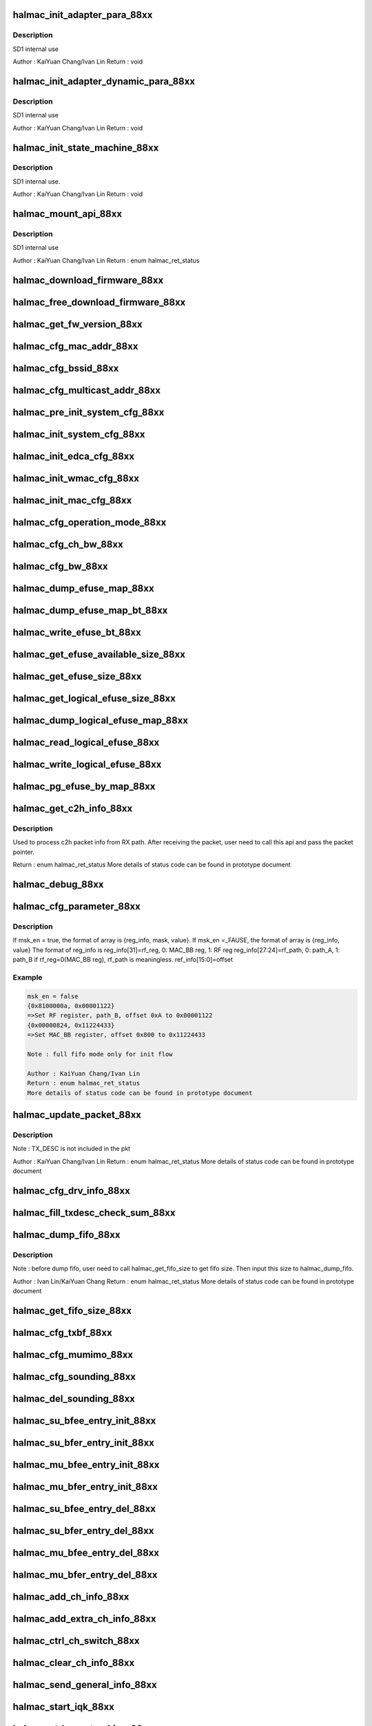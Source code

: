 .. -*- coding: utf-8; mode: rst -*-
.. src-file: drivers/staging/rtlwifi/halmac/halmac_88xx/halmac_api_88xx.c

.. _`halmac_init_adapter_para_88xx`:

halmac_init_adapter_para_88xx
=============================

.. c:function:: void halmac_init_adapter_para_88xx(struct halmac_adapter *halmac_adapter)

    int halmac adapter \ ``halmac_adapter``\ 

    :param struct halmac_adapter \*halmac_adapter:
        *undescribed*

.. _`halmac_init_adapter_para_88xx.description`:

Description
-----------

SD1 internal use

Author : KaiYuan Chang/Ivan Lin
Return : void

.. _`halmac_init_adapter_dynamic_para_88xx`:

halmac_init_adapter_dynamic_para_88xx
=====================================

.. c:function:: void halmac_init_adapter_dynamic_para_88xx(struct halmac_adapter *halmac_adapter)

    int halmac adapter \ ``halmac_adapter``\ 

    :param struct halmac_adapter \*halmac_adapter:
        *undescribed*

.. _`halmac_init_adapter_dynamic_para_88xx.description`:

Description
-----------

SD1 internal use

Author : KaiYuan Chang/Ivan Lin
Return : void

.. _`halmac_init_state_machine_88xx`:

halmac_init_state_machine_88xx
==============================

.. c:function:: void halmac_init_state_machine_88xx(struct halmac_adapter *halmac_adapter)

    init halmac software state machine \ ``halmac_adapter``\ 

    :param struct halmac_adapter \*halmac_adapter:
        *undescribed*

.. _`halmac_init_state_machine_88xx.description`:

Description
-----------

SD1 internal use.

Author : KaiYuan Chang/Ivan Lin
Return : void

.. _`halmac_mount_api_88xx`:

halmac_mount_api_88xx
=====================

.. c:function:: enum halmac_ret_status halmac_mount_api_88xx(struct halmac_adapter *halmac_adapter)

    attach functions to function pointer \ ``halmac_adapter``\ 

    :param struct halmac_adapter \*halmac_adapter:
        *undescribed*

.. _`halmac_mount_api_88xx.description`:

Description
-----------

SD1 internal use

Author : KaiYuan Chang/Ivan Lin
Return : enum halmac_ret_status

.. _`halmac_download_firmware_88xx`:

halmac_download_firmware_88xx
=============================

.. c:function:: enum halmac_ret_status halmac_download_firmware_88xx(struct halmac_adapter *halmac_adapter, u8 *hamacl_fw, u32 halmac_fw_size)

    download Firmware

    :param struct halmac_adapter \*halmac_adapter:
        the adapter of halmac

    :param u8 \*hamacl_fw:
        firmware bin

    :param u32 halmac_fw_size:
        firmware size
        Author : KaiYuan Chang/Ivan Lin
        Return : enum halmac_ret_status
        More details of status code can be found in prototype document

.. _`halmac_free_download_firmware_88xx`:

halmac_free_download_firmware_88xx
==================================

.. c:function:: enum halmac_ret_status halmac_free_download_firmware_88xx(struct halmac_adapter *halmac_adapter, enum halmac_dlfw_mem dlfw_mem, u8 *hamacl_fw, u32 halmac_fw_size)

    download specific memory firmware \ ``halmac_adapter``\ 

    :param struct halmac_adapter \*halmac_adapter:
        *undescribed*

    :param enum halmac_dlfw_mem dlfw_mem:
        memory selection

    :param u8 \*hamacl_fw:
        firmware bin

    :param u32 halmac_fw_size:
        firmware size
        Author : KaiYuan Chang/Ivan Lin
        Return : enum halmac_ret_status

.. _`halmac_get_fw_version_88xx`:

halmac_get_fw_version_88xx
==========================

.. c:function:: enum halmac_ret_status halmac_get_fw_version_88xx(struct halmac_adapter *halmac_adapter, struct halmac_fw_version *fw_version)

    get FW version

    :param struct halmac_adapter \*halmac_adapter:
        the adapter of halmac

    :param struct halmac_fw_version \*fw_version:
        fw version info
        Author : Ivan Lin
        Return : enum halmac_ret_status
        More details of status code can be found in prototype document

.. _`halmac_cfg_mac_addr_88xx`:

halmac_cfg_mac_addr_88xx
========================

.. c:function:: enum halmac_ret_status halmac_cfg_mac_addr_88xx(struct halmac_adapter *halmac_adapter, u8 halmac_port, union halmac_wlan_addr *hal_address)

    config mac address

    :param struct halmac_adapter \*halmac_adapter:
        the adapter of halmac

    :param u8 halmac_port:
        0 for port0, 1 for port1, 2 for port2, 3 for port3, 4 for port4

    :param union halmac_wlan_addr \*hal_address:
        mac address
        Author : KaiYuan Chang/Ivan Lin
        Return : enum halmac_ret_status
        More details of status code can be found in prototype document

.. _`halmac_cfg_bssid_88xx`:

halmac_cfg_bssid_88xx
=====================

.. c:function:: enum halmac_ret_status halmac_cfg_bssid_88xx(struct halmac_adapter *halmac_adapter, u8 halmac_port, union halmac_wlan_addr *hal_address)

    config BSSID

    :param struct halmac_adapter \*halmac_adapter:
        the adapter of halmac

    :param u8 halmac_port:
        0 for port0, 1 for port1, 2 for port2, 3 for port3, 4 for port4

    :param union halmac_wlan_addr \*hal_address:
        bssid
        Author : KaiYuan Chang/Ivan Lin
        Return : enum halmac_ret_status
        More details of status code can be found in prototype document

.. _`halmac_cfg_multicast_addr_88xx`:

halmac_cfg_multicast_addr_88xx
==============================

.. c:function:: enum halmac_ret_status halmac_cfg_multicast_addr_88xx(struct halmac_adapter *halmac_adapter, union halmac_wlan_addr *hal_address)

    config multicast address

    :param struct halmac_adapter \*halmac_adapter:
        the adapter of halmac

    :param union halmac_wlan_addr \*hal_address:
        multicast address
        Author : KaiYuan Chang/Ivan Lin
        Return : enum halmac_ret_status
        More details of status code can be found in prototype document

.. _`halmac_pre_init_system_cfg_88xx`:

halmac_pre_init_system_cfg_88xx
===============================

.. c:function:: enum halmac_ret_status halmac_pre_init_system_cfg_88xx(struct halmac_adapter *halmac_adapter)

    pre-init system config

    :param struct halmac_adapter \*halmac_adapter:
        the adapter of halmac
        Author : KaiYuan Chang/Ivan Lin
        Return : enum halmac_ret_status
        More details of status code can be found in prototype document

.. _`halmac_init_system_cfg_88xx`:

halmac_init_system_cfg_88xx
===========================

.. c:function:: enum halmac_ret_status halmac_init_system_cfg_88xx(struct halmac_adapter *halmac_adapter)

    init system config

    :param struct halmac_adapter \*halmac_adapter:
        the adapter of halmac
        Author : KaiYuan Chang/Ivan Lin
        Return : enum halmac_ret_status
        More details of status code can be found in prototype document

.. _`halmac_init_edca_cfg_88xx`:

halmac_init_edca_cfg_88xx
=========================

.. c:function:: enum halmac_ret_status halmac_init_edca_cfg_88xx(struct halmac_adapter *halmac_adapter)

    init EDCA config

    :param struct halmac_adapter \*halmac_adapter:
        the adapter of halmac
        Author : KaiYuan Chang/Ivan Lin
        Return : enum halmac_ret_status
        More details of status code can be found in prototype document

.. _`halmac_init_wmac_cfg_88xx`:

halmac_init_wmac_cfg_88xx
=========================

.. c:function:: enum halmac_ret_status halmac_init_wmac_cfg_88xx(struct halmac_adapter *halmac_adapter)

    init wmac config

    :param struct halmac_adapter \*halmac_adapter:
        the adapter of halmac
        Author : KaiYuan Chang/Ivan Lin
        Return : enum halmac_ret_status
        More details of status code can be found in prototype document

.. _`halmac_init_mac_cfg_88xx`:

halmac_init_mac_cfg_88xx
========================

.. c:function:: enum halmac_ret_status halmac_init_mac_cfg_88xx(struct halmac_adapter *halmac_adapter, enum halmac_trx_mode mode)

    config page1~page7 register

    :param struct halmac_adapter \*halmac_adapter:
        the adapter of halmac

    :param enum halmac_trx_mode mode:
        trx mode
        Author : KaiYuan Chang/Ivan Lin
        Return : enum halmac_ret_status
        More details of status code can be found in prototype document

.. _`halmac_cfg_operation_mode_88xx`:

halmac_cfg_operation_mode_88xx
==============================

.. c:function:: enum halmac_ret_status halmac_cfg_operation_mode_88xx(struct halmac_adapter *halmac_adapter, enum halmac_wireless_mode wireless_mode)

    config operation mode

    :param struct halmac_adapter \*halmac_adapter:
        the adapter of halmac

    :param enum halmac_wireless_mode wireless_mode:
        802.11 standard(b/g/n/ac)
        Author : KaiYuan Chang/Ivan Lin
        Return : enum halmac_ret_status
        More details of status code can be found in prototype document

.. _`halmac_cfg_ch_bw_88xx`:

halmac_cfg_ch_bw_88xx
=====================

.. c:function:: enum halmac_ret_status halmac_cfg_ch_bw_88xx(struct halmac_adapter *halmac_adapter, u8 channel, enum halmac_pri_ch_idx pri_ch_idx, enum halmac_bw bw)

    config channel & bandwidth

    :param struct halmac_adapter \*halmac_adapter:
        the adapter of halmac

    :param u8 channel:
        WLAN channel, support 2.4G & 5G

    :param enum halmac_pri_ch_idx pri_ch_idx:
        primary channel index, idx1, idx2, idx3, idx4

    :param enum halmac_bw bw:
        band width, 20, 40, 80, 160, 5 ,10
        Author : KaiYuan Chang
        Return : enum halmac_ret_status
        More details of status code can be found in prototype document

.. _`halmac_cfg_bw_88xx`:

halmac_cfg_bw_88xx
==================

.. c:function:: enum halmac_ret_status halmac_cfg_bw_88xx(struct halmac_adapter *halmac_adapter, enum halmac_bw bw)

    config bandwidth

    :param struct halmac_adapter \*halmac_adapter:
        the adapter of halmac

    :param enum halmac_bw bw:
        band width, 20, 40, 80, 160, 5 ,10
        Author : KaiYuan Chang
        Return : enum halmac_ret_status
        More details of status code can be found in prototype document

.. _`halmac_dump_efuse_map_88xx`:

halmac_dump_efuse_map_88xx
==========================

.. c:function:: enum halmac_ret_status halmac_dump_efuse_map_88xx(struct halmac_adapter *halmac_adapter, enum halmac_efuse_read_cfg cfg)

    dump "physical" efuse map

    :param struct halmac_adapter \*halmac_adapter:
        the adapter of halmac

    :param enum halmac_efuse_read_cfg cfg:
        dump efuse method
        Author : Ivan Lin/KaiYuan Chang
        Return : enum halmac_ret_status
        More details of status code can be found in prototype document

.. _`halmac_dump_efuse_map_bt_88xx`:

halmac_dump_efuse_map_bt_88xx
=============================

.. c:function:: enum halmac_ret_status halmac_dump_efuse_map_bt_88xx(struct halmac_adapter *halmac_adapter, enum halmac_efuse_bank halmac_efuse_bank, u32 bt_efuse_map_size, u8 *bt_efuse_map)

    dump "BT physical" efuse map

    :param struct halmac_adapter \*halmac_adapter:
        the adapter of halmac

    :param enum halmac_efuse_bank halmac_efuse_bank:
        bt efuse bank

    :param u32 bt_efuse_map_size:
        bt efuse map size. get from halmac_get_efuse_size API

    :param u8 \*bt_efuse_map:
        bt efuse map
        Author : Soar / Ivan Lin
        Return : enum halmac_ret_status
        More details of status code can be found in prototype document

.. _`halmac_write_efuse_bt_88xx`:

halmac_write_efuse_bt_88xx
==========================

.. c:function:: enum halmac_ret_status halmac_write_efuse_bt_88xx(struct halmac_adapter *halmac_adapter, u32 halmac_offset, u8 halmac_value, enum halmac_efuse_bank halmac_efuse_bank)

    write "BT physical" efuse offset

    :param struct halmac_adapter \*halmac_adapter:
        the adapter of halmac

    :param u32 halmac_offset:
        offset

    :param u8 halmac_value:
        Write value

    :param enum halmac_efuse_bank halmac_efuse_bank:
        *undescribed*

.. _`halmac_get_efuse_available_size_88xx`:

halmac_get_efuse_available_size_88xx
====================================

.. c:function:: enum halmac_ret_status halmac_get_efuse_available_size_88xx(struct halmac_adapter *halmac_adapter, u32 *halmac_size)

    get efuse available size

    :param struct halmac_adapter \*halmac_adapter:
        the adapter of halmac

    :param u32 \*halmac_size:
        physical efuse available size
        Author : Soar
        Return : enum halmac_ret_status
        More details of status code can be found in prototype document

.. _`halmac_get_efuse_size_88xx`:

halmac_get_efuse_size_88xx
==========================

.. c:function:: enum halmac_ret_status halmac_get_efuse_size_88xx(struct halmac_adapter *halmac_adapter, u32 *halmac_size)

    get "physical" efuse size

    :param struct halmac_adapter \*halmac_adapter:
        the adapter of halmac

    :param u32 \*halmac_size:
        physical efuse size
        Author : Ivan Lin/KaiYuan Chang
        Return : enum halmac_ret_status
        More details of status code can be found in prototype document

.. _`halmac_get_logical_efuse_size_88xx`:

halmac_get_logical_efuse_size_88xx
==================================

.. c:function:: enum halmac_ret_status halmac_get_logical_efuse_size_88xx(struct halmac_adapter *halmac_adapter, u32 *halmac_size)

    get "logical" efuse size

    :param struct halmac_adapter \*halmac_adapter:
        the adapter of halmac

    :param u32 \*halmac_size:
        logical efuse size
        Author : Ivan Lin/KaiYuan Chang
        Return : enum halmac_ret_status
        More details of status code can be found in prototype document

.. _`halmac_dump_logical_efuse_map_88xx`:

halmac_dump_logical_efuse_map_88xx
==================================

.. c:function:: enum halmac_ret_status halmac_dump_logical_efuse_map_88xx(struct halmac_adapter *halmac_adapter, enum halmac_efuse_read_cfg cfg)

    dump "logical" efuse map

    :param struct halmac_adapter \*halmac_adapter:
        the adapter of halmac

    :param enum halmac_efuse_read_cfg cfg:
        dump efuse method
        Author : Soar
        Return : enum halmac_ret_status
        More details of status code can be found in prototype document

.. _`halmac_read_logical_efuse_88xx`:

halmac_read_logical_efuse_88xx
==============================

.. c:function:: enum halmac_ret_status halmac_read_logical_efuse_88xx(struct halmac_adapter *halmac_adapter, u32 halmac_offset, u8 *value)

    read logical efuse map 1 byte

    :param struct halmac_adapter \*halmac_adapter:
        the adapter of halmac

    :param u32 halmac_offset:
        offset

    :param u8 \*value:
        1 byte efuse value
        Author : Soar
        Return : enum halmac_ret_status
        More details of status code can be found in prototype document

.. _`halmac_write_logical_efuse_88xx`:

halmac_write_logical_efuse_88xx
===============================

.. c:function:: enum halmac_ret_status halmac_write_logical_efuse_88xx(struct halmac_adapter *halmac_adapter, u32 halmac_offset, u8 halmac_value)

    write "logical" efuse offset

    :param struct halmac_adapter \*halmac_adapter:
        the adapter of halmac

    :param u32 halmac_offset:
        offset

    :param u8 halmac_value:
        value
        Author : Soar
        Return : enum halmac_ret_status
        More details of status code can be found in prototype document

.. _`halmac_pg_efuse_by_map_88xx`:

halmac_pg_efuse_by_map_88xx
===========================

.. c:function:: enum halmac_ret_status halmac_pg_efuse_by_map_88xx(struct halmac_adapter *halmac_adapter, struct halmac_pg_efuse_info *pg_efuse_info, enum halmac_efuse_read_cfg cfg)

    pg logical efuse by map

    :param struct halmac_adapter \*halmac_adapter:
        the adapter of halmac

    :param struct halmac_pg_efuse_info \*pg_efuse_info:
        efuse map information

    :param enum halmac_efuse_read_cfg cfg:
        dump efuse method
        Author : Soar
        Return : enum halmac_ret_status
        More details of status code can be found in prototype document

.. _`halmac_get_c2h_info_88xx`:

halmac_get_c2h_info_88xx
========================

.. c:function:: enum halmac_ret_status halmac_get_c2h_info_88xx(struct halmac_adapter *halmac_adapter, u8 *halmac_buf, u32 halmac_size)

    process halmac C2H packet

    :param struct halmac_adapter \*halmac_adapter:
        the adapter of halmac

    :param u8 \*halmac_buf:
        RX Packet pointer

    :param u32 halmac_size:
        RX Packet size
        Author : KaiYuan Chang/Ivan Lin

.. _`halmac_get_c2h_info_88xx.description`:

Description
-----------

Used to process c2h packet info from RX path. After receiving the packet,
user need to call this api and pass the packet pointer.

Return : enum halmac_ret_status
More details of status code can be found in prototype document

.. _`halmac_debug_88xx`:

halmac_debug_88xx
=================

.. c:function:: enum halmac_ret_status halmac_debug_88xx(struct halmac_adapter *halmac_adapter)

    dump information for debugging

    :param struct halmac_adapter \*halmac_adapter:
        the adapter of halmac
        Author : KaiYuan Chang/Ivan Lin
        Return : enum halmac_ret_status
        More details of status code can be found in prototype document

.. _`halmac_cfg_parameter_88xx`:

halmac_cfg_parameter_88xx
=========================

.. c:function:: enum halmac_ret_status halmac_cfg_parameter_88xx(struct halmac_adapter *halmac_adapter, struct halmac_phy_parameter_info *para_info, u8 full_fifo)

    config parameter by FW

    :param struct halmac_adapter \*halmac_adapter:
        the adapter of halmac

    :param struct halmac_phy_parameter_info \*para_info:
        cmd id, content

    :param u8 full_fifo:
        parameter information

.. _`halmac_cfg_parameter_88xx.description`:

Description
-----------

If msk_en = true, the format of array is {reg_info, mask, value}.
If msk_en =_FAUSE, the format of array is {reg_info, value}
The format of reg_info is
reg_info[31]=rf_reg, 0: MAC_BB reg, 1: RF reg
reg_info[27:24]=rf_path, 0: path_A, 1: path_B
if rf_reg=0(MAC_BB reg), rf_path is meaningless.
ref_info[15:0]=offset

.. _`halmac_cfg_parameter_88xx.example`:

Example
-------

.. code-block:: c

    msk_en = false
    {0x8100000a, 0x00001122}
    =>Set RF register, path_B, offset 0xA to 0x00001122
    {0x00000824, 0x11224433}
    =>Set MAC_BB register, offset 0x800 to 0x11224433

    Note : full fifo mode only for init flow

    Author : KaiYuan Chang/Ivan Lin
    Return : enum halmac_ret_status
    More details of status code can be found in prototype document


.. _`halmac_update_packet_88xx`:

halmac_update_packet_88xx
=========================

.. c:function:: enum halmac_ret_status halmac_update_packet_88xx(struct halmac_adapter *halmac_adapter, enum halmac_packet_id pkt_id, u8 *pkt, u32 pkt_size)

    send specific packet to FW

    :param struct halmac_adapter \*halmac_adapter:
        the adapter of halmac

    :param enum halmac_packet_id pkt_id:
        packet id, to know the purpose of this packet

    :param u8 \*pkt:
        packet

    :param u32 pkt_size:
        packet size

.. _`halmac_update_packet_88xx.description`:

Description
-----------

Note : TX_DESC is not included in the pkt

Author : KaiYuan Chang/Ivan Lin
Return : enum halmac_ret_status
More details of status code can be found in prototype document

.. _`halmac_cfg_drv_info_88xx`:

halmac_cfg_drv_info_88xx
========================

.. c:function:: enum halmac_ret_status halmac_cfg_drv_info_88xx(struct halmac_adapter *halmac_adapter, enum halmac_drv_info halmac_drv_info)

    config driver info

    :param struct halmac_adapter \*halmac_adapter:
        the adapter of halmac

    :param enum halmac_drv_info halmac_drv_info:
        driver information selection
        Author : KaiYuan Chang/Ivan Lin
        Return : enum halmac_ret_status
        More details of status code can be found in prototype document

.. _`halmac_fill_txdesc_check_sum_88xx`:

halmac_fill_txdesc_check_sum_88xx
=================================

.. c:function:: enum halmac_ret_status halmac_fill_txdesc_check_sum_88xx(struct halmac_adapter *halmac_adapter, u8 *cur_desc)

    fill in tx desc check sum

    :param struct halmac_adapter \*halmac_adapter:
        the adapter of halmac

    :param u8 \*cur_desc:
        tx desc packet
        Author : KaiYuan Chang/Ivan Lin
        Return : enum halmac_ret_status
        More details of status code can be found in prototype document

.. _`halmac_dump_fifo_88xx`:

halmac_dump_fifo_88xx
=====================

.. c:function:: enum halmac_ret_status halmac_dump_fifo_88xx(struct halmac_adapter *halmac_adapter, enum hal_fifo_sel halmac_fifo_sel, u32 halmac_start_addr, u32 halmac_fifo_dump_size, u8 *fifo_map)

    dump fifo data

    :param struct halmac_adapter \*halmac_adapter:
        the adapter of halmac

    :param enum hal_fifo_sel halmac_fifo_sel:
        FIFO selection

    :param u32 halmac_start_addr:
        start address of selected FIFO

    :param u32 halmac_fifo_dump_size:
        dump size of selected FIFO

    :param u8 \*fifo_map:
        FIFO data

.. _`halmac_dump_fifo_88xx.description`:

Description
-----------

Note : before dump fifo, user need to call halmac_get_fifo_size to
get fifo size. Then input this size to halmac_dump_fifo.

Author : Ivan Lin/KaiYuan Chang
Return : enum halmac_ret_status
More details of status code can be found in prototype document

.. _`halmac_get_fifo_size_88xx`:

halmac_get_fifo_size_88xx
=========================

.. c:function:: u32 halmac_get_fifo_size_88xx(struct halmac_adapter *halmac_adapter, enum hal_fifo_sel halmac_fifo_sel)

    get fifo size

    :param struct halmac_adapter \*halmac_adapter:
        the adapter of halmac

    :param enum hal_fifo_sel halmac_fifo_sel:
        FIFO selection
        Author : Ivan Lin/KaiYuan Chang
        Return : u32
        More details of status code can be found in prototype document

.. _`halmac_cfg_txbf_88xx`:

halmac_cfg_txbf_88xx
====================

.. c:function:: enum halmac_ret_status halmac_cfg_txbf_88xx(struct halmac_adapter *halmac_adapter, u8 userid, enum halmac_bw bw, u8 txbf_en)

    enable/disable specific user's txbf

    :param struct halmac_adapter \*halmac_adapter:
        the adapter of halmac

    :param u8 userid:
        su bfee userid = 0 or 1 to apply TXBF

    :param enum halmac_bw bw:
        the sounding bandwidth

    :param u8 txbf_en:
        0: disable TXBF, 1: enable TXBF
        Author : chunchu
        Return : enum halmac_ret_status
        More details of status code can be found in prototype document

.. _`halmac_cfg_mumimo_88xx`:

halmac_cfg_mumimo_88xx
======================

.. c:function:: enum halmac_ret_status halmac_cfg_mumimo_88xx(struct halmac_adapter *halmac_adapter, struct halmac_cfg_mumimo_para *cfgmu)

    config mumimo

    :param struct halmac_adapter \*halmac_adapter:
        the adapter of halmac

    :param struct halmac_cfg_mumimo_para \*cfgmu:
        parameters to configure MU PPDU Tx/Rx
        Author : chunchu
        Return : enum halmac_ret_status
        More details of status code can be found in prototype document

.. _`halmac_cfg_sounding_88xx`:

halmac_cfg_sounding_88xx
========================

.. c:function:: enum halmac_ret_status halmac_cfg_sounding_88xx(struct halmac_adapter *halmac_adapter, enum halmac_snd_role role, enum halmac_data_rate datarate)

    configure general sounding

    :param struct halmac_adapter \*halmac_adapter:
        the adapter of halmac

    :param enum halmac_snd_role role:
        driver's role, BFer or BFee

    :param enum halmac_data_rate datarate:
        set ndpa tx rate if driver is BFer, or set csi response rate
        if driver is BFee
        Author : chunchu
        Return : enum halmac_ret_status
        More details of status code can be found in prototype document

.. _`halmac_del_sounding_88xx`:

halmac_del_sounding_88xx
========================

.. c:function:: enum halmac_ret_status halmac_del_sounding_88xx(struct halmac_adapter *halmac_adapter, enum halmac_snd_role role)

    reset general sounding

    :param struct halmac_adapter \*halmac_adapter:
        the adapter of halmac

    :param enum halmac_snd_role role:
        driver's role, BFer or BFee
        Author : chunchu
        Return : enum halmac_ret_status
        More details of status code can be found in prototype document

.. _`halmac_su_bfee_entry_init_88xx`:

halmac_su_bfee_entry_init_88xx
==============================

.. c:function:: enum halmac_ret_status halmac_su_bfee_entry_init_88xx(struct halmac_adapter *halmac_adapter, u8 userid, u16 paid)

    config SU beamformee's registers

    :param struct halmac_adapter \*halmac_adapter:
        the adapter of halmac

    :param u8 userid:
        SU bfee userid = 0 or 1 to be added

    :param u16 paid:
        partial AID of this bfee
        Author : chunchu
        Return : enum halmac_ret_status
        More details of status code can be found in prototype document

.. _`halmac_su_bfer_entry_init_88xx`:

halmac_su_bfer_entry_init_88xx
==============================

.. c:function:: enum halmac_ret_status halmac_su_bfer_entry_init_88xx(struct halmac_adapter *halmac_adapter, struct halmac_su_bfer_init_para *su_bfer_init)

    config SU beamformer's registers

    :param struct halmac_adapter \*halmac_adapter:
        the adapter of halmac

    :param struct halmac_su_bfer_init_para \*su_bfer_init:
        parameters to configure SU BFER entry
        Author : chunchu
        Return : enum halmac_ret_status
        More details of status code can be found in prototype document

.. _`halmac_mu_bfee_entry_init_88xx`:

halmac_mu_bfee_entry_init_88xx
==============================

.. c:function:: enum halmac_ret_status halmac_mu_bfee_entry_init_88xx(struct halmac_adapter *halmac_adapter, struct halmac_mu_bfee_init_para *mu_bfee_init)

    config MU beamformee's registers

    :param struct halmac_adapter \*halmac_adapter:
        the adapter of halmac

    :param struct halmac_mu_bfee_init_para \*mu_bfee_init:
        parameters to configure MU BFEE entry
        Author : chunchu
        Return : enum halmac_ret_status
        More details of status code can be found in prototype document

.. _`halmac_mu_bfer_entry_init_88xx`:

halmac_mu_bfer_entry_init_88xx
==============================

.. c:function:: enum halmac_ret_status halmac_mu_bfer_entry_init_88xx(struct halmac_adapter *halmac_adapter, struct halmac_mu_bfer_init_para *mu_bfer_init)

    config MU beamformer's registers

    :param struct halmac_adapter \*halmac_adapter:
        the adapter of halmac

    :param struct halmac_mu_bfer_init_para \*mu_bfer_init:
        parameters to configure MU BFER entry
        Author : chunchu
        Return : enum halmac_ret_status
        More details of status code can be found in prototype document

.. _`halmac_su_bfee_entry_del_88xx`:

halmac_su_bfee_entry_del_88xx
=============================

.. c:function:: enum halmac_ret_status halmac_su_bfee_entry_del_88xx(struct halmac_adapter *halmac_adapter, u8 userid)

    reset SU beamformee's registers

    :param struct halmac_adapter \*halmac_adapter:
        the adapter of halmac

    :param u8 userid:
        the SU BFee userid to be deleted
        Author : chunchu
        Return : enum halmac_ret_status
        More details of status code can be found in prototype document

.. _`halmac_su_bfer_entry_del_88xx`:

halmac_su_bfer_entry_del_88xx
=============================

.. c:function:: enum halmac_ret_status halmac_su_bfer_entry_del_88xx(struct halmac_adapter *halmac_adapter, u8 userid)

    reset SU beamformer's registers

    :param struct halmac_adapter \*halmac_adapter:
        the adapter of halmac

    :param u8 userid:
        the SU BFer userid to be deleted
        Author : chunchu
        Return : enum halmac_ret_status
        More details of status code can be found in prototype document

.. _`halmac_mu_bfee_entry_del_88xx`:

halmac_mu_bfee_entry_del_88xx
=============================

.. c:function:: enum halmac_ret_status halmac_mu_bfee_entry_del_88xx(struct halmac_adapter *halmac_adapter, u8 userid)

    reset MU beamformee's registers

    :param struct halmac_adapter \*halmac_adapter:
        the adapter of halmac

    :param u8 userid:
        the MU STA userid to be deleted
        Author : chunchu
        Return : enum halmac_ret_status
        More details of status code can be found in prototype document

.. _`halmac_mu_bfer_entry_del_88xx`:

halmac_mu_bfer_entry_del_88xx
=============================

.. c:function:: enum halmac_ret_status halmac_mu_bfer_entry_del_88xx(struct halmac_adapter *halmac_adapter)

    reset MU beamformer's registers

    :param struct halmac_adapter \*halmac_adapter:
        the adapter of halmac
        Author : chunchu
        Return : enum halmac_ret_status
        More details of status code can be found in prototype document

.. _`halmac_add_ch_info_88xx`:

halmac_add_ch_info_88xx
=======================

.. c:function:: enum halmac_ret_status halmac_add_ch_info_88xx(struct halmac_adapter *halmac_adapter, struct halmac_ch_info *ch_info)

    add channel information

    :param struct halmac_adapter \*halmac_adapter:
        the adapter of halmac

    :param struct halmac_ch_info \*ch_info:
        channel information
        Author : KaiYuan Chang/Ivan Lin
        Return : enum halmac_ret_status
        More details of status code can be found in prototype document

.. _`halmac_add_extra_ch_info_88xx`:

halmac_add_extra_ch_info_88xx
=============================

.. c:function:: enum halmac_ret_status halmac_add_extra_ch_info_88xx(struct halmac_adapter *halmac_adapter, struct halmac_ch_extra_info *ch_extra_info)

    add extra channel information

    :param struct halmac_adapter \*halmac_adapter:
        the adapter of halmac

    :param struct halmac_ch_extra_info \*ch_extra_info:
        extra channel information
        Author : KaiYuan Chang/Ivan Lin
        Return : enum halmac_ret_status
        More details of status code can be found in prototype document

.. _`halmac_ctrl_ch_switch_88xx`:

halmac_ctrl_ch_switch_88xx
==========================

.. c:function:: enum halmac_ret_status halmac_ctrl_ch_switch_88xx(struct halmac_adapter *halmac_adapter, struct halmac_ch_switch_option *cs_option)

    send channel switch cmd

    :param struct halmac_adapter \*halmac_adapter:
        the adapter of halmac

    :param struct halmac_ch_switch_option \*cs_option:
        channel switch config
        Author : KaiYuan Chang/Ivan Lin
        Return : enum halmac_ret_status
        More details of status code can be found in prototype document

.. _`halmac_clear_ch_info_88xx`:

halmac_clear_ch_info_88xx
=========================

.. c:function:: enum halmac_ret_status halmac_clear_ch_info_88xx(struct halmac_adapter *halmac_adapter)

    clear channel information

    :param struct halmac_adapter \*halmac_adapter:
        the adapter of halmac
        Author : KaiYuan Chang/Ivan Lin
        Return : enum halmac_ret_status
        More details of status code can be found in prototype document

.. _`halmac_send_general_info_88xx`:

halmac_send_general_info_88xx
=============================

.. c:function:: enum halmac_ret_status halmac_send_general_info_88xx(struct halmac_adapter *halmac_adapter, struct halmac_general_info *general_info)

    send general information to FW

    :param struct halmac_adapter \*halmac_adapter:
        the adapter of halmac

    :param struct halmac_general_info \*general_info:
        general information
        Author : KaiYuan Chang/Ivan Lin
        Return : enum halmac_ret_status
        More details of status code can be found in prototype document

.. _`halmac_start_iqk_88xx`:

halmac_start_iqk_88xx
=====================

.. c:function:: enum halmac_ret_status halmac_start_iqk_88xx(struct halmac_adapter *halmac_adapter, struct halmac_iqk_para_ *iqk_para)

    trigger FW IQK

    :param struct halmac_adapter \*halmac_adapter:
        the adapter of halmac

    :param struct halmac_iqk_para_ \*iqk_para:
        IQK parameter
        Author : KaiYuan Chang/Ivan Lin
        Return : enum halmac_ret_status
        More details of status code can be found in prototype document

.. _`halmac_ctrl_pwr_tracking_88xx`:

halmac_ctrl_pwr_tracking_88xx
=============================

.. c:function:: enum halmac_ret_status halmac_ctrl_pwr_tracking_88xx(struct halmac_adapter *halmac_adapter, struct halmac_pwr_tracking_option *pwr_tracking_opt)

    trigger FW power tracking

    :param struct halmac_adapter \*halmac_adapter:
        the adapter of halmac

    :param struct halmac_pwr_tracking_option \*pwr_tracking_opt:
        power tracking option
        Author : KaiYuan Chang/Ivan Lin
        Return : enum halmac_ret_status
        More details of status code can be found in prototype document

.. _`halmac_query_status_88xx`:

halmac_query_status_88xx
========================

.. c:function:: enum halmac_ret_status halmac_query_status_88xx(struct halmac_adapter *halmac_adapter, enum halmac_feature_id feature_id, enum halmac_cmd_process_status *process_status, u8 *data, u32 *size)

    query the offload feature status

    :param struct halmac_adapter \*halmac_adapter:
        the adapter of halmac

    :param enum halmac_feature_id feature_id:
        feature_id

    :param enum halmac_cmd_process_status \*process_status:
        feature_status

    :param u8 \*data:
        data buffer

    :param u32 \*size:
        data size

.. _`halmac_query_status_88xx.description`:

Description
-----------

Note :
If user wants to know the data size, use can allocate zero
size buffer first. If this size less than the data size, halmac
will return  HALMAC_RET_BUFFER_TOO_SMALL. User need to
re-allocate data buffer with correct data size.

Author : Ivan Lin/KaiYuan Chang
Return : enum halmac_ret_status
More details of status code can be found in prototype document

.. _`halmac_reset_feature_88xx`:

halmac_reset_feature_88xx
=========================

.. c:function:: enum halmac_ret_status halmac_reset_feature_88xx(struct halmac_adapter *halmac_adapter, enum halmac_feature_id feature_id)

    reset async api cmd status

    :param struct halmac_adapter \*halmac_adapter:
        the adapter of halmac

    :param enum halmac_feature_id feature_id:
        feature_id
        Author : Ivan Lin/KaiYuan Chang
        Return : enum halmac_ret_status.
        More details of status code can be found in prototype document

.. _`halmac_check_fw_status_88xx`:

halmac_check_fw_status_88xx
===========================

.. c:function:: enum halmac_ret_status halmac_check_fw_status_88xx(struct halmac_adapter *halmac_adapter, bool *fw_status)

    check fw status

    :param struct halmac_adapter \*halmac_adapter:
        the adapter of halmac

    :param bool \*fw_status:
        fw status
        Author : KaiYuan Chang/Ivan Lin
        Return : enum halmac_ret_status
        More details of status code can be found in prototype document

.. _`halmac_cfg_max_dl_size_88xx`:

halmac_cfg_max_dl_size_88xx
===========================

.. c:function:: enum halmac_ret_status halmac_cfg_max_dl_size_88xx(struct halmac_adapter *halmac_adapter, u32 size)

    config max download FW size

    :param struct halmac_adapter \*halmac_adapter:
        the adapter of halmac

    :param u32 size:
        max download fw size

.. _`halmac_cfg_max_dl_size_88xx.description`:

Description
-----------

Halmac uses this setting to set max packet size for
download FW.
If user has not called this API, halmac use default
setting for download FW
Note1 : size need multiple of 2
Note2 : max size is 31K

Author : Ivan Lin/KaiYuan Chang
Return : enum halmac_ret_status
More details of status code can be found in prototype document

.. _`halmac_psd_88xx`:

halmac_psd_88xx
===============

.. c:function:: enum halmac_ret_status halmac_psd_88xx(struct halmac_adapter *halmac_adapter, u16 start_psd, u16 end_psd)

    trigger fw psd

    :param struct halmac_adapter \*halmac_adapter:
        the adapter of halmac

    :param u16 start_psd:
        start PSD

    :param u16 end_psd:
        end PSD
        Author : KaiYuan Chang/Ivan Lin
        Return : enum halmac_ret_status
        More details of status code can be found in prototype document

.. _`halmac_cfg_la_mode_88xx`:

halmac_cfg_la_mode_88xx
=======================

.. c:function:: enum halmac_ret_status halmac_cfg_la_mode_88xx(struct halmac_adapter *halmac_adapter, enum halmac_la_mode la_mode)

    config la mode

    :param struct halmac_adapter \*halmac_adapter:
        the adapter of halmac

    :param enum halmac_la_mode la_mode:
        disable : no TXFF space reserved for LA debug
        partial : partial TXFF space is reserved for LA debug
        full : all TXFF space is reserved for LA debug
        Author : KaiYuan Chang
        Return : enum halmac_ret_status
        More details of status code can be found in prototype document

.. _`halmac_cfg_rx_fifo_expanding_mode_88xx`:

halmac_cfg_rx_fifo_expanding_mode_88xx
======================================

.. c:function:: enum halmac_ret_status halmac_cfg_rx_fifo_expanding_mode_88xx(struct halmac_adapter *halmac_adapter, enum halmac_rx_fifo_expanding_mode rx_fifo_expanding_mode)

    rx fifo expanding

    :param struct halmac_adapter \*halmac_adapter:
        the adapter of halmac

    :param enum halmac_rx_fifo_expanding_mode rx_fifo_expanding_mode:
        *undescribed*

.. _`halmac_get_hw_value_88xx`:

halmac_get_hw_value_88xx
========================

.. c:function:: enum halmac_ret_status halmac_get_hw_value_88xx(struct halmac_adapter *halmac_adapter, enum halmac_hw_id hw_id, void *pvalue)

    get hw config value

    :param struct halmac_adapter \*halmac_adapter:
        the adapter of halmac

    :param enum halmac_hw_id hw_id:
        hw id for driver to query

    :param void \*pvalue:
        hw value, reference table to get data type
        Author : KaiYuan Chang / Ivan Lin
        Return : enum halmac_ret_status
        More details of status code can be found in prototype document

.. _`halmac_set_hw_value_88xx`:

halmac_set_hw_value_88xx
========================

.. c:function:: enum halmac_ret_status halmac_set_hw_value_88xx(struct halmac_adapter *halmac_adapter, enum halmac_hw_id hw_id, void *pvalue)

    set hw config value

    :param struct halmac_adapter \*halmac_adapter:
        the adapter of halmac

    :param enum halmac_hw_id hw_id:
        hw id for driver to config

    :param void \*pvalue:
        hw value, reference table to get data type
        Author : KaiYuan Chang / Ivan Lin
        Return : enum halmac_ret_status
        More details of status code can be found in prototype document

.. _`halmac_cfg_drv_rsvd_pg_num_88xx`:

halmac_cfg_drv_rsvd_pg_num_88xx
===============================

.. c:function:: enum halmac_ret_status halmac_cfg_drv_rsvd_pg_num_88xx(struct halmac_adapter *halmac_adapter, enum halmac_drv_rsvd_pg_num pg_num)

    config reserved page number for driver

    :param struct halmac_adapter \*halmac_adapter:
        the adapter of halmac

    :param enum halmac_drv_rsvd_pg_num pg_num:
        page number
        Author : KaiYuan Chang
        Return : enum halmac_ret_status
        More details of status code can be found in prototype document

.. _`halmac_chk_txdesc_88xx`:

halmac_chk_txdesc_88xx
======================

.. c:function:: enum halmac_ret_status halmac_chk_txdesc_88xx(struct halmac_adapter *halmac_adapter, u8 *halmac_buf, u32 halmac_size)

    check if the tx packet format is incorrect

    :param struct halmac_adapter \*halmac_adapter:
        the adapter of halmac

    :param u8 \*halmac_buf:
        tx Packet buffer, tx desc is included

    :param u32 halmac_size:
        tx packet size
        Author : KaiYuan Chang
        Return : enum halmac_ret_status
        More details of status code can be found in prototype document

.. _`halmac_dl_drv_rsvd_page_88xx`:

halmac_dl_drv_rsvd_page_88xx
============================

.. c:function:: enum halmac_ret_status halmac_dl_drv_rsvd_page_88xx(struct halmac_adapter *halmac_adapter, u8 pg_offset, u8 *halmac_buf, u32 halmac_size)

    download packet to rsvd page

    :param struct halmac_adapter \*halmac_adapter:
        the adapter of halmac

    :param u8 pg_offset:
        page offset of driver's rsvd page

    :param u8 \*halmac_buf:
        data to be downloaded, tx_desc is not included

    :param u32 halmac_size:
        data size to be downloaded
        Author : KaiYuan Chang
        Return : enum halmac_ret_status
        More details of status code can be found in prototype document

.. _`halmac_cfg_csi_rate_88xx`:

halmac_cfg_csi_rate_88xx
========================

.. c:function:: enum halmac_ret_status halmac_cfg_csi_rate_88xx(struct halmac_adapter *halmac_adapter, u8 rssi, u8 current_rate, u8 fixrate_en, u8 *new_rate)

    config CSI frame Tx rate

    :param struct halmac_adapter \*halmac_adapter:
        the adapter of halmac

    :param u8 rssi:
        rssi in decimal value

    :param u8 current_rate:
        current CSI frame rate

    :param u8 fixrate_en:
        enable to fix CSI frame in VHT rate, otherwise legacy OFDM rate

    :param u8 \*new_rate:
        API returns the final CSI frame rate
        Author : chunchu
        Return : enum halmac_ret_status
        More details of status code can be found in prototype document

.. _`halmac_sdio_cmd53_4byte_88xx`:

halmac_sdio_cmd53_4byte_88xx
============================

.. c:function:: enum halmac_ret_status halmac_sdio_cmd53_4byte_88xx(struct halmac_adapter *halmac_adapter, enum halmac_sdio_cmd53_4byte_mode cmd53_4byte_mode)

    cmd53 only for 4byte len register IO

    :param struct halmac_adapter \*halmac_adapter:
        the adapter of halmac

    :param enum halmac_sdio_cmd53_4byte_mode cmd53_4byte_mode:
        *undescribed*

.. _`halmac_txfifo_is_empty_88xx`:

halmac_txfifo_is_empty_88xx
===========================

.. c:function:: enum halmac_ret_status halmac_txfifo_is_empty_88xx(struct halmac_adapter *halmac_adapter, u32 chk_num)

    check if txfifo is empty

    :param struct halmac_adapter \*halmac_adapter:
        the adapter of halmac
        Author : Ivan Lin
        Return : enum halmac_ret_status
        More details of status code can be found in prototype document

    :param u32 chk_num:
        *undescribed*

.. This file was automatic generated / don't edit.

